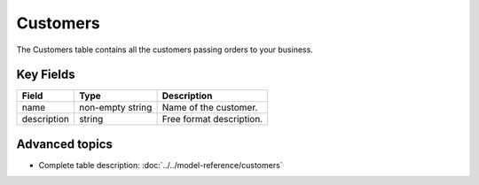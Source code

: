 =========
Customers
=========

The Customers table contains all the customers passing orders to your business.


Key Fields
----------

============ ================= ===========================================================
Field        Type              Description
============ ================= ===========================================================
name         non-empty string  Name of the customer.
description  string            Free format description.
============ ================= ===========================================================

Advanced topics
---------------

* Complete table description: :doc:`../../model-reference/customers`

